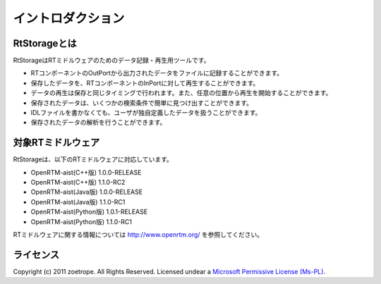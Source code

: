 
-----------------------
イントロダクション
-----------------------

RtStorageとは
^^^^^^^^^^^^^^^^^^^^^^^^^^^^^
RtStorageはRTミドルウェアのためのデータ記録・再生用ツールです。

* RTコンポーネントのOutPortから出力されたデータをファイルに記録することができます。
* 保存したデータを、RTコンポーネントのInPortに対して再生することができます。
* データの再生は保存と同じタイミングで行われます。また、任意の位置から再生を開始することができます。
* 保存されたデータは、いくつかの検索条件で簡単に見つけ出すことができます。
* IDLファイルを書かなくても、ユーザが独自定義したデータを扱うことができます。
* 保存されたデータの解析を行うことができます。


対象RTミドルウェア
^^^^^^^^^^^^^^^^^^^^^^^^^^^^^
RtStorageは、以下のRTミドルウェアに対応しています。

* OpenRTM-aist(C++版) 1.0.0-RELEASE
* OpenRTM-aist(C++版) 1.1.0-RC2
* OpenRTM-aist(Java版) 1.0.0-RELEASE
* OpenRTM-aist(Java版) 1.1.0-RC1
* OpenRTM-aist(Python版) 1.0.1-RELEASE
* OpenRTM-aist(Python版) 1.1.0-RC1

RTミドルウェアに関する情報については http://www.openrtm.org/ を参照してください。

ライセンス
^^^^^^^^^^^^^^^^^^^^^^^^^^^^^
Copyright (c) 2011 zoetrope. All Rights Reserved.
Licensed undear a `Microsoft Permissive License (Ms-PL)`_.

.. _`Microsoft Permissive License (Ms-PL)`: http://chainingassertion.codeplex.com/license

